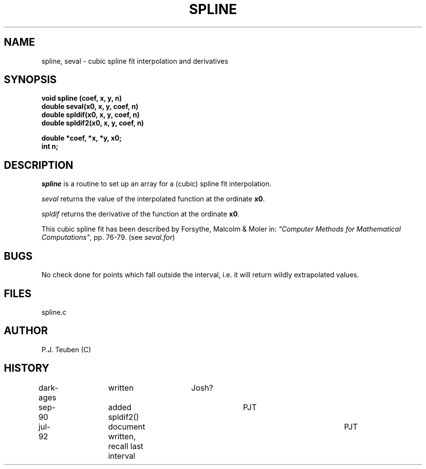 .TH SPLINE 3NEMO "29 July 1992"
.SH NAME
spline, seval \- cubic spline fit interpolation and derivatives
.SH SYNOPSIS
.nf
\fBvoid spline (coef, x, y, n)
double seval(x0, x, y, coef, n)
double spldif(x0, x, y, coef, n)
double spldif2(x0, x, y, coef, n)

double *coef, *x, *y, x0;
int n;
\fP
.fi
.SH DESCRIPTION
\fIspline\fP is a routine to set up an array for a (cubic) spline
fit interpolation.
.PP
\fIseval\fP returns the value of the interpolated function at
the ordinate \fBx0\fP.
.PP
\fIspldif\fP returns the derivative of the function at
the ordinate \fBx0\fP.
.PP
This cubic spline fit has been described by
Forsythe, Malcolm & Moler in: \fI"Computer Methods for
Mathematical Computations"\fP, pp. 76-79. (see \fIseval.for\fP)
.SH BUGS
No check done for points which fall outside the interval,
i.e. it will return wildly extrapolated values. 
.SH FILES
spline.c
.SH AUTHOR
P.J. Teuben (C)
.SH HISTORY
.nf
dark-ages	written            	Josh?
sep-90    	added spldif2()     	PJT
jul-92      	document written, recall last interval	PJT
.fi

